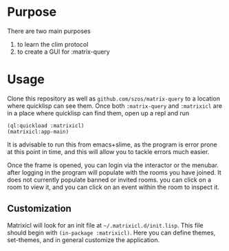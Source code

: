 * Purpose 
  There are two main purposes
  1. to learn the clim protocol
  2. to create a GUI for :matrix-query
* Usage
  Clone this repository as well as =github.com/szos/matrix-query= to a location where quicklisp can see them. Once both ~:matrix-query~ and ~:matrixicl~ are in a place where quicklisp can find them, open up a repl and run

  #+begin_src common-lisp
  (ql:quickload :matrixicl)
  (matrixicl:app-main)
  #+end_src

  It is advisable to run this from emacs+slime, as the program is error prone at this point in time, and this will allow you to tackle errors much easier. 

  Once the frame is opened, you can login via the interactor or the menubar. after logging in the program will populate with the rooms you have joined. It does not currently populate banned or invited rooms. you can click on a room to view it, and you can click on an event within the room to inspect it. 
** Customization
   Matrixicl will look for an init file at =~/.matrixicl.d/init.lisp=. This file should begin with ~(in-package :matrixicl)~. Here you can define themes, set-themes, and in general customize the application. 
